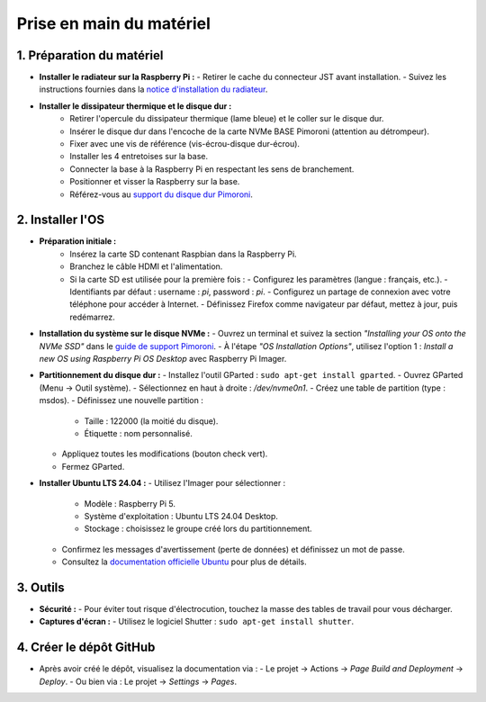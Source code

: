 ==========================
Prise en main du matériel
==========================

1. Préparation du matériel
===========================

- **Installer le radiateur sur la Raspberry Pi :**
  - Retirer le cache du connecteur JST avant installation.
  - Suivez les instructions fournies dans la `notice d'installation du radiateur <https://datasheets.raspberrypi.com/cooling/raspberry-pi-active-cooler-product-brief.pdf>`_.

- **Installer le dissipateur thermique et le disque dur :**
    - Retirer l'opercule du dissipateur thermique (lame bleue) et le coller sur le disque dur.
    - Insérer le disque dur dans l'encoche de la carte NVMe BASE Pimoroni (attention au détrompeur).
    - Fixer avec une vis de référence (vis-écrou-disque dur-écrou).
    - Installer les 4 entretoises sur la base.
    - Connecter la base à la Raspberry Pi en respectant les sens de branchement.
    - Positionner et visser la Raspberry sur la base.
    - Référez-vous au `support du disque dur Pimoroni <https://learn.pimoroni.com/article/getting-started-with-nvme-base>`_.

2. Installer l'OS
=================

- **Préparation initiale :**
    - Insérez la carte SD contenant Raspbian dans la Raspberry Pi.
    - Branchez le câble HDMI et l'alimentation.
    - Si la carte SD est utilisée pour la première fois :
      - Configurez les paramètres (langue : français, etc.).
      - Identifiants par défaut : username : `pi`, password : `pi`.
      - Configurez un partage de connexion avec votre téléphone pour accéder à Internet.
      - Définissez Firefox comme navigateur par défaut, mettez à jour, puis redémarrez.

- **Installation du système sur le disque NVMe :**
  - Ouvrez un terminal et suivez la section *"Installing your OS onto the NVMe SSD"* dans le `guide de support Pimoroni <https://learn.pimoroni.com/article/getting-started-with-nvme-base>`_.
  - À l'étape *"OS Installation Options"*, utilisez l'option 1 : *Install a new OS using Raspberry Pi OS Desktop* avec Raspberry Pi Imager.

- **Partitionnement du disque dur :**
  - Installez l'outil GParted : ``sudo apt-get install gparted``.
  - Ouvrez GParted (Menu -> Outil système).
  - Sélectionnez en haut à droite : `/dev/nvme0n1`.
  - Créez une table de partition (type : msdos).
  - Définissez une nouvelle partition :
    - Taille : 122000 (la moitié du disque).
    - Étiquette : nom personnalisé.
  - Appliquez toutes les modifications (bouton check vert).
  - Fermez GParted.

- **Installer Ubuntu LTS 24.04 :**
  - Utilisez l'Imager pour sélectionner :
    - Modèle : Raspberry Pi 5.
    - Système d'exploitation : Ubuntu LTS 24.04 Desktop.
    - Stockage : choisissez le groupe créé lors du partitionnement.
  - Confirmez les messages d'avertissement (perte de données) et définissez un mot de passe.
  - Consultez la `documentation officielle Ubuntu <https://ubuntu.com/tutorials/how-to-install-ubuntu-desktop-on-raspberry-pi-4#2-prepare-the-sd-card>`_ pour plus de détails.

3. Outils
=========

- **Sécurité :**
  - Pour éviter tout risque d'électrocution, touchez la masse des tables de travail pour vous décharger.

- **Captures d'écran :**
  - Utilisez le logiciel Shutter : ``sudo apt-get install shutter``.

4. Créer le dépôt GitHub
========================

- Après avoir créé le dépôt, visualisez la documentation via :
  - Le projet -> Actions -> *Page Build and Deployment* -> *Deploy*.
  - Ou bien via : Le projet -> *Settings* -> *Pages*.

